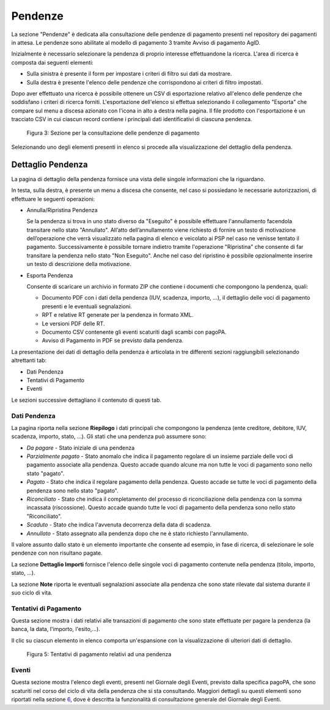 .. _utente_pendenze:

Pendenze
========

La sezione "Pendenze" è dedicata alla consultazione delle pendenze di
pagamento presenti nel repository dei pagamenti in attesa. Le pendenze
sono abilitate al modello di pagamento 3 tramite Avviso di pagamento
AgID.

Inizialmente è necessario selezionare la pendenza di proprio interesse
effettuandone la ricerca. L'area di ricerca è composta dai seguenti
elementi:

-  Sulla sinistra è presente il form per impostare i criteri di filtro
   sui dati da mostrare.
-  Sulla destra è presente l'elenco delle pendenze che corrispondono ai
   criteri di filtro impostati.

Dopo aver effettuato una ricerca è possibile ottenere un CSV di
esportazione relativo all'elenco delle pendenze che soddisfano i criteri
di ricerca forniti. L'esportazione dell'elenco si effettua selezionando
il collegamento "Esporta" che compare sul menu a discesa azionato con
l'icona in alto a destra nella pagina. Il file prodotto con
l'esportazione è un tracciato CSV in cui ciascun record contiene i
principali dati identificativi di ciascuna pendenza.

.. figure:: ../_figure_utente/100002010000031700000212828B7F50531FFD28.png
   :alt: Figura 3: Sezione per la consultazione delle pendenze di pagamento
   :width: 17cm
   :height: 11.389cm

   Figura 3: Sezione per la consultazione delle pendenze di pagamento

Selezionando uno degli elementi presenti in elenco si procede alla
visualizzazione del dettaglio della pendenza.

Dettaglio Pendenza
------------------

La pagina di dettaglio della pendenza fornisce una vista delle singole
informazioni che la riguardano.

In testa, sulla destra, è presente un menu a discesa che consente, nel
caso si possiedano le necessarie autorizzazioni, di effettuare le
seguenti operazioni:

-  Annulla/Ripristina Pendenza

   Se la pendenza si trova in uno stato diverso da "Eseguito" è
   possibile effettuare l'annullamento facendola transitare nello stato
   "Annullato". All’atto dell’annullamento viene richiesto di fornire un
   testo di motivazione dell’operazione che verrà visualizzato nella
   pagina di elenco e veicolato ai PSP nel caso ne venisse tentato il
   pagamento. Successivamente è possibile tornare indietro tramite
   l'operazione "Ripristina" che consente di far transitare la pendenza
   nello stato "Non Eseguito". Anche nel caso del ripristino è possibile
   opzionalmente inserire un testo di descrizione della motivazione.

-  Esporta Pendenza

   Consente di scaricare un archivio in formato ZIP che contiene i
   documenti che compongono la pendenza, quali:

   -  Documento PDF con i dati della pendenza (IUV, scadenza, importo,
      ...), il dettaglio delle voci di pagamento presenti e le eventuali
      segnalazioni.
   -  RPT e relative RT generate per la pendenza in formato XML.
   -  Le versioni PDF delle RT.
   -  Documento CSV contenente gli eventi scaturiti dagli scambi con
      pagoPA.
   -  Avviso di Pagamento in PDF se previsto dalla pendenza.

La presentazione dei dati di dettaglio della pendenza è articolata in
tre differenti sezioni raggiungibili selezionando altrettanti tab:

-  Dati Pendenza
-  Tentativi di Pagamento
-  Eventi

Le sezioni successive dettagliano il contenuto di questi tab.

Dati Pendenza
~~~~~~~~~~~~~

La pagina riporta nella sezione **Riepilogo** i dati principali che
compongono la pendenza (ente creditore, debitore, IUV, scadenza,
importo, stato, ...). Gli stati che una pendenza può assumere sono:

-  *Da pagare* - Stato iniziale di una pendenza
-  *Parzialmente pagato* - Stato anomalo che indica il pagamento
   regolare di un insieme parziale delle voci di pagamento associate
   alla pendenza. Questo accade quando alcune ma non tutte le voci di
   pagamento sono nello stato "pagato".
-  *Pagato* - Stato che indica il regolare pagamento della pendenza.
   Questo accade se tutte le voci di pagamento della pendenza sono nello
   stato "pagato".
-  *Riconciliato* - Stato che indica il completamento del processo di
   riconciliazione della pendenza con la somma incassata (riscossione).
   Questo accade quando tutte le voci di pagamento della pendenza sono
   nello stato "Riconciliato".
-  *Scaduto* - Stato che indica l'avvenuta decorrenza della data di
   scadenza.
-  *Annullato* - Stato assegnato alla pendenza dopo che ne è stato
   richiesto l'annullamento.

Il valore assunto dallo stato è un elemento importante che consente ad
esempio, in fase di ricerca, di selezionare le sole pendenze con non
risultano pagate.

La sezione **Dettaglio Importi** fornisce l'elenco delle singole voci di
pagamento contenute nella pendenza (titolo, importo, stato, ...).

La sezione **Note** riporta le eventuali segnalazioni associate alla pendenza che sono state
rilevate dal sistema durante il suo ciclo di vita.

Tentativi di Pagamento
~~~~~~~~~~~~~~~~~~~~~~

Questa sezione mostra i dati relativi alle transazioni di pagamento che
sono state effettuate per pagare la pendenza (la banca, la data,
l'importo, l'esito,...).

Il clic su ciascun elemento in elenco comporta un'espansione con la
visualizzazione di ulteriori dati di dettaglio.

.. figure:: ../_figure_utente/10000201000002E900000158220886F6B336F7BE.png
   :alt: Figura 5: Tentativi di pagamento relativi ad una pendenza
   :width: 17cm
   :height: 7.849cm

   Figura 5: Tentativi di pagamento relativi ad una pendenza

Eventi
~~~~~~

Questa sezione mostra l'elenco degli eventi, presenti nel Giornale degli
Eventi, previsto dalla specifica pagoPA, che sono scaturiti nel corso
del ciclo di vita della pendenza che si sta consultando. Maggiori
dettagli su questi elementi sono riportati nella sezione
`6 <#anchor-11>`__, dove è descritta la funzionalità di consultazione
generale del Giornale degli Eventi.
